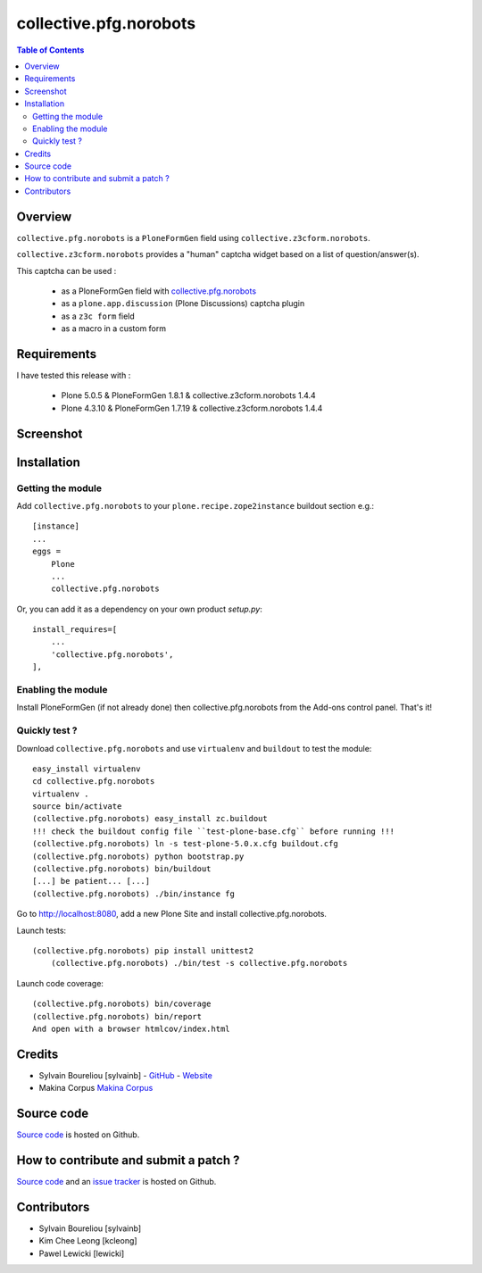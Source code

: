 ===============================================
collective.pfg.norobots
===============================================

.. contents:: Table of Contents
   :depth: 2

Overview
--------

``collective.pfg.norobots`` is a ``PloneFormGen`` field using ``collective.z3cform.norobots``.

``collective.z3cform.norobots`` provides a "human" captcha widget based on a list of
question/answer(s).

This captcha can be used :

    * as a PloneFormGen field with `collective.pfg.norobots`_

    * as a ``plone.app.discussion`` (Plone Discussions) captcha plugin

    * as a ``z3c form`` field

    * as a macro in a custom form

Requirements
------------

I have tested this release with :

    * Plone 5.0.5 & PloneFormGen 1.8.1 & collective.z3cform.norobots 1.4.4
    * Plone 4.3.10 & PloneFormGen 1.7.19 & collective.z3cform.norobots 1.4.4

Screenshot
------------

.. image:: https://github.com/sylvainb/collective.pfg.norobots/raw/master/docs/collective-pfg-norobots-screenshot.png
   :height: 392px
   :width: 552px
   :scale: 100 %
   :alt: Screenshot
   :align: center

Installation
------------

Getting the module
~~~~~~~~~~~~~~~~~~~~

Add ``collective.pfg.norobots`` to your ``plone.recipe.zope2instance`` buildout section e.g.::

    [instance]
    ...
    eggs =
        Plone
        ...
        collective.pfg.norobots

Or, you can add it as a dependency on your own product *setup.py*::

    install_requires=[
        ...
        'collective.pfg.norobots',
    ],

Enabling the module
~~~~~~~~~~~~~~~~~~~~

Install PloneFormGen (if not already done) then collective.pfg.norobots from the Add-ons control panel. That's it!

Quickly test ?
~~~~~~~~~~~~~~~~~~~~

Download ``collective.pfg.norobots`` and use ``virtualenv`` and ``buildout`` to test the module::

	easy_install virtualenv
	cd collective.pfg.norobots
	virtualenv .
	source bin/activate
	(collective.pfg.norobots) easy_install zc.buildout
	!!! check the buildout config file ``test-plone-base.cfg`` before running !!!
	(collective.pfg.norobots) ln -s test-plone-5.0.x.cfg buildout.cfg
	(collective.pfg.norobots) python bootstrap.py
	(collective.pfg.norobots) bin/buildout
	[...] be patient... [...]
	(collective.pfg.norobots) ./bin/instance fg

Go to http://localhost:8080, add a new Plone Site and install collective.pfg.norobots.

Launch tests::

    (collective.pfg.norobots) pip install unittest2
	(collective.pfg.norobots) ./bin/test -s collective.pfg.norobots

Launch code coverage::

    (collective.pfg.norobots) bin/coverage
    (collective.pfg.norobots) bin/report
    And open with a browser htmlcov/index.html

Credits
-----------------

* Sylvain Boureliou [sylvainb] - `GitHub <https://github.com/sylvainb>`_ - `Website <https://www.boureliou.com/>`_
* Makina Corpus `Makina Corpus <http://www.makina-corpus.com>`_

Source code
-----------

`Source code <https://github.com/sylvainb/collective.pfg.norobots>`_ is hosted on Github.

How to contribute and submit a patch ?
--------------------------------------

`Source code <https://github.com/sylvainb/collective.pfg.norobots>`_ and an `issue tracker <https://github.com/sylvainb/collective.pfg.norobots/issues>`_ is hosted on Github.

Contributors
-----------------
* Sylvain Boureliou [sylvainb]
* Kim Chee Leong [kcleong]
* Pawel Lewicki [lewicki]

